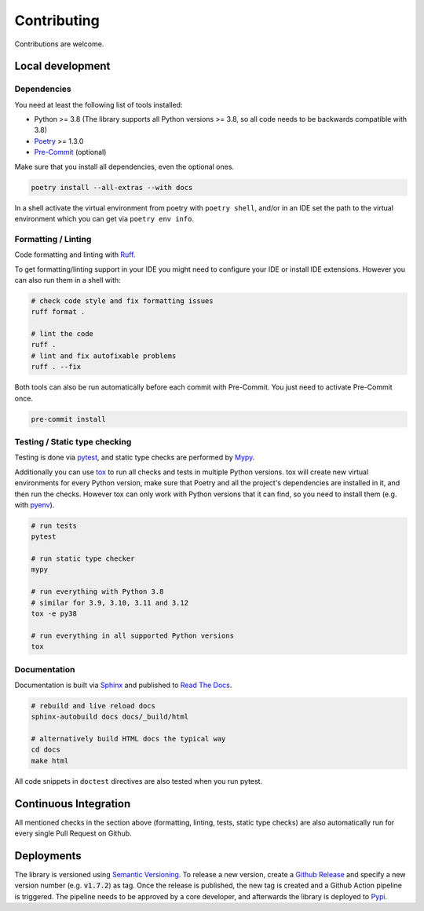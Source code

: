 Contributing
============

Contributions are welcome.

Local development
-----------------

Dependencies
^^^^^^^^^^^^

You need at least the following list of tools installed:

- Python >= 3.8 (The library supports all Python versions >= 3.8, so all code needs to be backwards compatible with 3.8)
- `Poetry <https://python-poetry.org/>`_ >= 1.3.0
- `Pre-Commit <https://pre-commit.com/>`_ (optional)

Make sure that you install all dependencies, even the optional ones.

.. code-block:: sh

   poetry install --all-extras --with docs

In a shell activate the virtual environment from poetry with ``poetry shell``, and/or in an IDE set the path to the virtual environment which you can get via ``poetry env info``.

Formatting / Linting
^^^^^^^^^^^^^^^^^^^^

Code formatting and linting with `Ruff <https://beta.ruff.rs/>`_.

To get formatting/linting support in your IDE you might need to configure your IDE or install IDE extensions.
However you can also run them in a shell with:

.. code-block:: sh

   # check code style and fix formatting issues
   ruff format .

   # lint the code
   ruff .
   # lint and fix autofixable problems
   ruff . --fix

Both tools can also be run automatically before each commit with Pre-Commit.
You just need to activate Pre-Commit once.

.. code-block:: sh

   pre-commit install

Testing / Static type checking
^^^^^^^^^^^^^^^^^^^^^^^^^^^^^^

Testing is done via `pytest <https://docs.pytest.org>`_, and static type checks are performed by `Mypy <https://mypy-lang.org/>`_.

Additionally you can use `tox <https://tox.wiki>`_ to run all checks and tests in multiple Python versions.
tox will create new virtual environments for every Python version, make sure that Poetry and all the project's dependencies are installed in it, and then run the checks.
However tox can only work with Python versions that it can find, so you need to install them (e.g. with `pyenv <https://github.com/pyenv/pyenv>`_).

.. code-block:: sh

   # run tests
   pytest

   # run static type checker
   mypy

   # run everything with Python 3.8
   # similar for 3.9, 3.10, 3.11 and 3.12
   tox -e py38

   # run everything in all supported Python versions
   tox

Documentation
^^^^^^^^^^^^^

Documentation is built via `Sphinx <https://www.sphinx-doc.org>`_ and published to `Read The Docs <https://dataclass-mapper.readthedocs.io>`_.

.. code-block:: sh

   # rebuild and live reload docs
   sphinx-autobuild docs docs/_build/html

   # alternatively build HTML docs the typical way
   cd docs
   make html

All code snippets in ``doctest`` directives are also tested when you run pytest.

Continuous Integration
----------------------

All mentioned checks in the section above (formatting, linting, tests, static type checks) are also automatically run for every single Pull Request on Github.

Deployments
-----------

The library is versioned using `Semantic Versioning <https://semver.org/>`_.
To release a new version, create a `Github Release <https://github.com/dataclass-mapper/dataclass-mapper/releases>`_ and specify a new version number (e.g. :code:`v1.7.2`) as tag.
Once the release is published, the new tag is created and a Github Action pipeline is triggered.
The pipeline needs to be approved by a core developer, and afterwards the library is deployed to `Pypi <https://pypi.org/project/dataclass-mapper/>`_.
